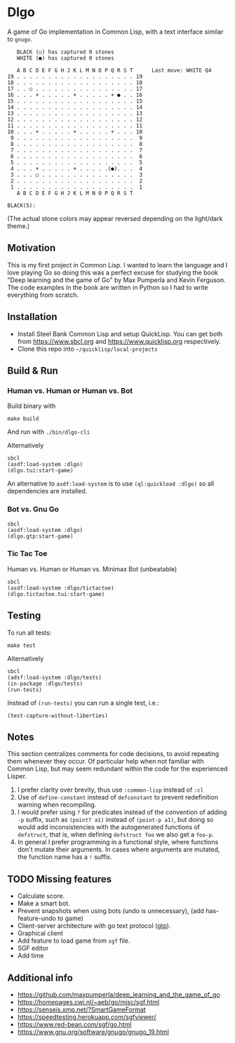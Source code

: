* Dlgo

A game of Go implementation in Common Lisp, with a text interface similar to =gnugo=.

#+begin_example
   BLACK (○) has captured 0 stones
   WHITE (●) has captured 0 stones

   A B C D E F G H J K L M N O P Q R S T      Last move: WHITE Q4
19 . . . . . . . . . . . . . . . . . . . 19
18 . . . . . . . . . . . . . . . . . . . 18
17 . . ○ . . . . . . . . . . . . . . . . 17
16 . . . + . . . . . + . . . . . + ● . . 16
15 . . . . . . . . . . . . . . . . . . . 15
14 . . . . . . . . . . . . . . . . . . . 14
13 . . . . . . . . . . . . . . . . . . . 13
12 . . . . . . . . . . . . . . . . . . . 12
11 . . . . . . . . . . . . . . . . . . . 11
10 . . . + . . . . . + . . . . . + . . . 10
 9 . . . . . . . . . . . . . . . . . . .  9
 8 . . . . . . . . . . . . . . . . . . .  8
 7 . . . . . . . . . . . . . . . . . . .  7
 6 . . . . . . . . . . . . . . . . . . .  6
 5 . . . . . . . . . . . . . . . . . . .  5
 4 . . . + . . . . . + . . . . .(●). . .  4
 3 . . . ○ . . . . . . . . . . . . . . .  3
 2 . . . . . . . . . . . . . . . . . . .  2
 1 . . . . . . . . . . . . . . . . . . .  1
   A B C D E F G H J K L M N O P Q R S T

BLACK(5):
#+end_example
(The actual stone colors may appear reversed depending on the light/dark theme.)

** Motivation
This is my first project in Common Lisp. I wanted to learn the language and I love playing Go so doing this was a perfect excuse for studying the book "Deep learning and the game of Go" by Max Pumperla and Kevin Ferguson. The code examples in the book are written in Python so I had to write everything from scratch.

** Installation

- Install Steel Bank Common Lisp and setup QuickLisp. You can get both from https://www.sbcl.org and https://www.quicklisp.org respectively.
- Clone this repo into =~/quicklisp/local-projects=

** Build & Run
*** Human vs. Human or Human vs. Bot
Build binary with
#+begin_example
make build
#+end_example
And run with =./bin/dlgo-cli=

Alternatively
#+begin_example
sbcl
(asdf:load-system :dlgo)
(dlgo.tui:start-game)
#+end_example

An alternative to =asdf:load-system= is to use =(ql:quickload :dlgo)= so all dependencies are installed.
*** Bot vs. Gnu Go
#+begin_example
sbcl
(asdf:load-system :dlgo)
(dlgo.gtp:start-game)
#+end_example
*** Tic Tac Toe
Human vs. Human or Human vs. Minimax Bot (unbeatable)
#+begin_example
sbcl
(asdf:load-system :dlgo/tictactoe)
(dlgo.tictactoe.tui:start-game)
#+end_example
** Testing
To run all tests:
#+begin_example
make test
#+end_example

Alternatively
#+begin_example
sbcl
(adsf:load-system :dlgo/tests)
(in-package :dlgo/tests)
(run-tests)
#+end_example

Instead of =(run-tests)= you can run a single test, i.e.:
#+begin_example
(test-capture-without-liberties)
#+end_example

** Notes
This section centralizes comments for code decisions, to avoid repeating them whenever they occur.
Of particular help when not familiar with Common Lisp, but may seem redundant within the code for the experienced Lisper.

1. I prefer clarity over brevity, thus use =:common-lisp= instead of =:cl=
2. Use of =define-constant= instead of =defconstant= to prevent redefinition warning when recompiling.
3. I would prefer using =?= for predicates instead of the convention of adding =-p= suffix, such as =(point? a1)= instead of =(point-p a1)=, but doing so would add inconsistencies with the autogenerated functions of =defstruct=, that is, when defining =defstruct foo= we also get a =foo-p=.
4. In general I prefer programming in a functional style, where functions don't mutate their arguments. In cases where arguments are mutated, the function name has a =!= suffix.

** TODO Missing features
- Calculate score.
- Make a smart bot.
- Prevent snapshots when using bots (undo is unnecessary), (add has-feature-undo to game)
- Client-server architecture with go text protocol ([[https://www.lysator.liu.se/~gunnar/gtp/gtp2-spec-draft2/gtp2-spec.html#SECTION00030000000000000000][gtp]]).
- Graphical client
- Add feature to load game from =sgf= file.
- SGF editor
- Add time

** Additional info
- https://github.com/maxpumperla/deep_learning_and_the_game_of_go
- https://homepages.cwi.nl/~aeb/go/misc/sgf.html
- https://senseis.xmp.net/?SmartGameFormat
- https://speedtesting.herokuapp.com/sgfviewer/
- https://www.red-bean.com/sgf/go.html
- https://www.gnu.org/software/gnugo/gnugo_19.html
